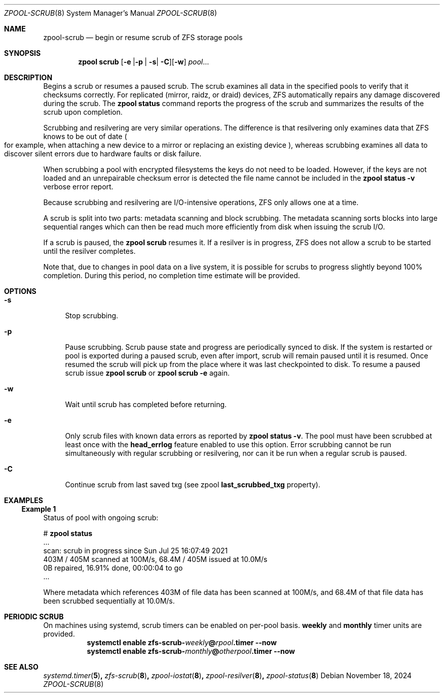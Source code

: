 .\"
.\" CDDL HEADER START
.\"
.\" The contents of this file are subject to the terms of the
.\" Common Development and Distribution License (the "License").
.\" You may not use this file except in compliance with the License.
.\"
.\" You can obtain a copy of the license at usr/src/OPENSOLARIS.LICENSE
.\" or https://opensource.org/licenses/CDDL-1.0.
.\" See the License for the specific language governing permissions
.\" and limitations under the License.
.\"
.\" When distributing Covered Code, include this CDDL HEADER in each
.\" file and include the License file at usr/src/OPENSOLARIS.LICENSE.
.\" If applicable, add the following below this CDDL HEADER, with the
.\" fields enclosed by brackets "[]" replaced with your own identifying
.\" information: Portions Copyright [yyyy] [name of copyright owner]
.\"
.\" CDDL HEADER END
.\"
.\" Copyright (c) 2007, Sun Microsystems, Inc. All Rights Reserved.
.\" Copyright (c) 2012, 2018 by Delphix. All rights reserved.
.\" Copyright (c) 2012 Cyril Plisko. All Rights Reserved.
.\" Copyright (c) 2017 Datto Inc.
.\" Copyright (c) 2018, 2021 George Melikov. All Rights Reserved.
.\" Copyright 2017 Nexenta Systems, Inc.
.\" Copyright (c) 2017 Open-E, Inc. All Rights Reserved.
.\"
.Dd November 18, 2024
.Dt ZPOOL-SCRUB 8
.Os
.
.Sh NAME
.Nm zpool-scrub
.Nd begin or resume scrub of ZFS storage pools
.Sh SYNOPSIS
.Nm zpool
.Cm scrub
.Op Ns Fl e | Ns Fl p | Fl s Ns | Fl C Ns
.Op Fl w
.Ar pool Ns …
.
.Sh DESCRIPTION
Begins a scrub or resumes a paused scrub.
The scrub examines all data in the specified pools to verify that it checksums
correctly.
For replicated
.Pq mirror, raidz, or draid
devices, ZFS automatically repairs any damage discovered during the scrub.
The
.Nm zpool Cm status
command reports the progress of the scrub and summarizes the results of the
scrub upon completion.
.Pp
Scrubbing and resilvering are very similar operations.
The difference is that resilvering only examines data that ZFS knows to be out
of date
.Po
for example, when attaching a new device to a mirror or replacing an existing
device
.Pc ,
whereas scrubbing examines all data to discover silent errors due to hardware
faults or disk failure.
.Pp
When scrubbing a pool with encrypted filesystems the keys do not need to be
loaded.
However, if the keys are not loaded and an unrepairable checksum error is
detected the file name cannot be included in the
.Nm zpool Cm status Fl v
verbose error report.
.Pp
Because scrubbing and resilvering are I/O-intensive operations, ZFS only allows
one at a time.
.Pp
A scrub is split into two parts: metadata scanning and block scrubbing.
The metadata scanning sorts blocks into large sequential ranges which can then
be read much more efficiently from disk when issuing the scrub I/O.
.Pp
If a scrub is paused, the
.Nm zpool Cm scrub
resumes it.
If a resilver is in progress, ZFS does not allow a scrub to be started until the
resilver completes.
.Pp
Note that, due to changes in pool data on a live system, it is possible for
scrubs to progress slightly beyond 100% completion.
During this period, no completion time estimate will be provided.
.
.Sh OPTIONS
.Bl -tag -width "-s"
.It Fl s
Stop scrubbing.
.It Fl p
Pause scrubbing.
Scrub pause state and progress are periodically synced to disk.
If the system is restarted or pool is exported during a paused scrub,
even after import, scrub will remain paused until it is resumed.
Once resumed the scrub will pick up from the place where it was last
checkpointed to disk.
To resume a paused scrub issue
.Nm zpool Cm scrub
or
.Nm zpool Cm scrub
.Fl e
again.
.It Fl w
Wait until scrub has completed before returning.
.It Fl e
Only scrub files with known data errors as reported by
.Nm zpool Cm status Fl v .
The pool must have been scrubbed at least once with the
.Sy head_errlog
feature enabled to use this option.
Error scrubbing cannot be run simultaneously with regular scrubbing or
resilvering, nor can it be run when a regular scrub is paused.
.It Fl C
Continue scrub from last saved txg (see zpool
.Sy last_scrubbed_txg
property).
.El
.Sh EXAMPLES
.Ss Example 1
Status of pool with ongoing scrub:
.sp
.Bd -literal -compact
.No # Nm zpool Cm status
  ...
  scan: scrub in progress since Sun Jul 25 16:07:49 2021
        403M / 405M scanned at 100M/s, 68.4M / 405M issued at 10.0M/s
        0B repaired, 16.91% done, 00:00:04 to go
  ...
.Ed
.Pp
Where metadata which references 403M of file data has been
scanned at 100M/s, and 68.4M of that file data has been
scrubbed sequentially at 10.0M/s.
.Sh PERIODIC SCRUB
On machines using systemd, scrub timers can be enabled on per-pool basis.
.Nm weekly
and
.Nm monthly
timer units are provided.
.Bl -tag -width Ds
.It Xo
.Xc
.Nm systemctl
.Cm enable
.Cm zfs-scrub-\fIweekly\fB@\fIrpool\fB.timer
.Cm --now
.It Xo
.Xc
.Nm systemctl
.Cm enable
.Cm zfs-scrub-\fImonthly\fB@\fIotherpool\fB.timer
.Cm --now
.El
.
.Sh SEE ALSO
.Xr systemd.timer 5 ,
.Xr zfs-scrub 8 ,
.Xr zpool-iostat 8 ,
.Xr zpool-resilver 8 ,
.Xr zpool-status 8
